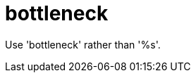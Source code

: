 :navtitle: bottleneck
:keywords: reference, rule, bottleneck

= bottleneck

Use 'bottleneck' rather than '%s'.



